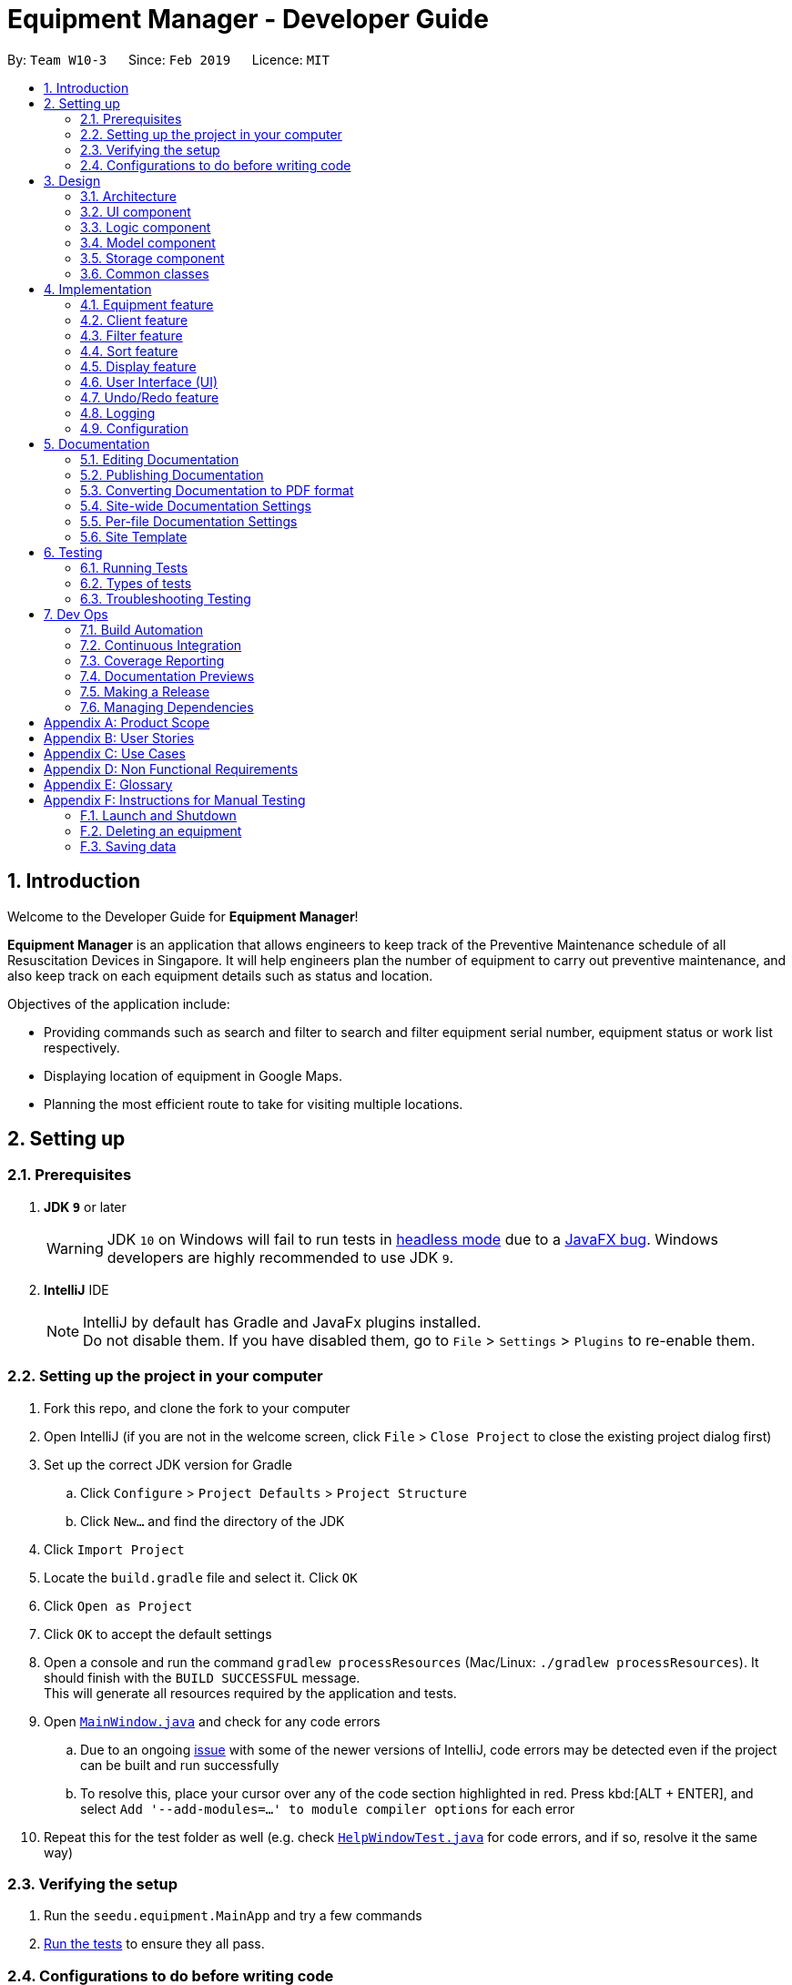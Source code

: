 = Equipment Manager - Developer Guide
:site-section: DeveloperGuide
:toc:
:toc-title:
:toc-placement: preamble
:sectnums:
:imagesDir: images
:stylesDir: stylesheets
:sourceDir: https://github.com/nus-cs2103-AY1819S2/addressbook-level4.git
:xrefstyle: full
ifdef::env-github[]
:tip-caption: :bulb:
:note-caption: :information_source:
:warning-caption: :warning:
:experimental:
endif::[]
:repoURL: https://github.com/CS2103-AY1819S2-W10-3/main.git

By: `Team W10-3`      Since: `Feb 2019`      Licence: `MIT`

//tag:introduction[]
== Introduction
Welcome to the Developer Guide for *Equipment Manager*!

*Equipment Manager* is an application that allows engineers to keep track of the Preventive Maintenance schedule of all Resuscitation Devices in Singapore. It will help engineers plan the number of equipment to carry out preventive maintenance, and also keep track on each equipment details such as status and location. +

Objectives of the application include:

* Providing commands such as search and filter to search and filter equipment serial number, equipment status or work list respectively.

* Displaying location of equipment in Google Maps.

* Planning the most efficient route to take for visiting multiple locations.
//end:introduction[]

== Setting up

=== Prerequisites

. *JDK `9`* or later
+
[WARNING]
JDK `10` on Windows will fail to run tests in <<UsingGradle#Running-Tests, headless mode>> due to a https://github.com/javafxports/openjdk-jfx/issues/66[JavaFX bug].
Windows developers are highly recommended to use JDK `9`.

. *IntelliJ* IDE
+
[NOTE]
IntelliJ by default has Gradle and JavaFx plugins installed. +
Do not disable them. If you have disabled them, go to `File` > `Settings` > `Plugins` to re-enable them.


=== Setting up the project in your computer

. Fork this repo, and clone the fork to your computer
. Open IntelliJ (if you are not in the welcome screen, click `File` > `Close Project` to close the existing project dialog first)
. Set up the correct JDK version for Gradle
.. Click `Configure` > `Project Defaults` > `Project Structure`
.. Click `New...` and find the directory of the JDK
. Click `Import Project`
. Locate the `build.gradle` file and select it. Click `OK`
. Click `Open as Project`
. Click `OK` to accept the default settings
. Open a console and run the command `gradlew processResources` (Mac/Linux: `./gradlew processResources`). It should finish with the `BUILD SUCCESSFUL` message. +
This will generate all resources required by the application and tests.
. Open link:{repoURL}/src/main/java/seedu/equipment/ui/MainWindow.java[`MainWindow.java`] and check for any code errors
.. Due to an ongoing https://youtrack.jetbrains.com/issue/IDEA-189060[issue] with some of the newer versions of IntelliJ, code errors may be detected even if the project can be built and run successfully
.. To resolve this, place your cursor over any of the code section highlighted in red. Press kbd:[ALT + ENTER], and select `Add '--add-modules=...' to module compiler options` for each error
. Repeat this for the test folder as well (e.g. check link:{repoURL}/src/test/java/seedu/equipment/ui/HelpWindowTest.java[`HelpWindowTest.java`] for code errors, and if so, resolve it the same way)

=== Verifying the setup

. Run the `seedu.equipment.MainApp` and try a few commands
. <<Testing,Run the tests>> to ensure they all pass.

=== Configurations to do before writing code

==== Configuring the coding style

This project follows https://github.com/oss-generic/process/blob/master/docs/CodingStandards.adoc[oss-generic coding standards]. IntelliJ's default style is mostly compliant with ours but it uses a different import order from ours. To rectify,

. Go to `File` > `Settings...` (Windows/Linux), or `IntelliJ IDEA` > `Preferences...` (macOS)
. Select `Editor` > `Code Style` > `Java`
. Click on the `Imports` tab to set the order

* For `Class count to use import with '\*'` and `Names count to use static import with '*'`: Set to `999` to prevent IntelliJ from contracting the import statements
* For `Import Layout`: The order is `import static all other imports`, `import java.\*`, `import javax.*`, `import org.\*`, `import com.*`, `import all other imports`. Add a `<blank line>` between each `import`

Optionally, you can follow the <<UsingCheckstyle#, UsingCheckstyle.adoc>> document to configure Intellij to check style-compliance as you write code.

==== Updating documentation to match your fork

After forking the repo, the documentation will still have the SE-EDU branding and refer to the `nus-cs2103-AY1819S2/addressbook-level4` repo.

If you plan to develop this fork as a separate product (i.e. instead of contributing to `nus-cs2103-AY1819S2/addressbook-level4`), you should do the following:

. Configure the <<Docs-SiteWideDocSettings, site-wide documentation settings>> in link:{repoURL}/build.gradle[`build.gradle`], such as the `site-name`, to suit your own project.

. Replace the URL in the attribute `repoURL` in link:{repoURL}/docs/DeveloperGuide.adoc[`DeveloperGuide.adoc`] and link:{repoURL}/docs/UserGuide.adoc[`UserGuide.adoc`] with the URL of your fork.

==== Setting up CI

Set up Travis to perform Continuous Integration (CI) for your fork. See <<UsingTravis#, UsingTravis.adoc>> to learn how to set it up.

After setting up Travis, you can optionally set up coverage reporting for your team fork (see <<UsingCoveralls#, UsingCoveralls.adoc>>).

[NOTE]
Coverage reporting could be useful for a team repository that hosts the final version but it is not that useful for your personal fork.

Optionally, you can set up AppVeyor as a second CI (see <<UsingAppVeyor#, UsingAppVeyor.adoc>>).

[NOTE]
Having both Travis and AppVeyor ensures your App works on both Unix-based platforms and Windows-based platforms (Travis is Unix-based and AppVeyor is Windows-based)

//tag::design[]
== Design

[[Design-Architecture]]
=== Architecture

.Architecture Diagram
image::Architecture.png[width="600"]

The *_Architecture Diagram_* given above explains the high-level design of the App. Given below is a quick overview of each component.

[TIP]
|The `.pptx` files used to create diagrams in this document can be found in the link:https://github.com/CS2103-AY1819S2-W10-3/main/tree/master/docs/diagrams[diagrams] folder. To update a diagram, modify the diagram in the pptx file, select the objects of the diagram, and choose `Save as picture`.

`Main` has only one class called link:https://github.com/CS2103-AY1819S2-W10-3/main/tree/master/src/main/java/seedu/equipment/MainApp.java[`MainApp`]. It is responsible for,

* At app launch: Initializes the components in the correct sequence, and connects them up with each other.
* At shut down: Shuts down the components and invokes cleanup method where necessary.

<<Design-Commons,*`Commons`*>> represents a collection of classes used by multiple other components.
The following class plays an important role at the architecture level:

* `LogsCenter` : Used by many classes to write log messages to the App's log file.

The rest of the App consists of four components.

* <<Design-Ui,*`UI`*>>: The UI of the App.
* <<Design-Logic,*`Logic`*>>: The command executor.
* <<Design-Model,*`Model`*>>: Holds the data of the App in-memory.
* <<Design-Storage,*`Storage`*>>: Reads data from, and writes data to, the hard disk.

Each of the four components

* Defines its _API_ in an `interface` with the same name as the Component.
* Exposes its functionality using a `{Component Name}Manager` class.

For example, the `Logic` component (see the class diagram given below) defines it's API in the `Logic.java` interface and exposes its functionality using the `LogicManager.java` class.

.Class Diagram of the Logic Component
image::LogicClassDiagram.png[width="800"]

[discrete]
==== How the architecture components interact with each other

The _Sequence Diagram_ below shows how the components interact with each other for the scenario where the user issues the command `delete 1`.

.Component interactions for `delete 1` command
image::SDforDeletePerson.png[width="800"]

The sections below will give more details of each component; *UI*, *Logic*, *Model* and *Storage*.

[[Design-Ui]]
=== UI component

.Structure of the UI Component
image::UiClassDiagram.png[width="800"]

*API* : link:https://github.com/CS2103-AY1819S2-W10-3/main/tree/master/src/main/java/seedu/equipment/ui/Ui.java[`Ui.java`]

The UI consists of a `MainWindow` that is made up of parts e.g.`CommandBox`, `ResultDisplay`, `PersonListPanel`, `StatusBarFooter`, `BrowserPanel` etc. All these, including the `MainWindow`, inherit from the abstract `UiPart` class.

The `UI` component uses JavaFx UI framework. The layout of these UI parts are defined in matching `.fxml` files that are in the `src/main/resources/view` folder. For example, the layout of the link:{repoURL}/src/main/java/seedu/address/ui/MainWindow.java[`MainWindow`] is specified in link:{repoURL}/src/main/resources/view/MainWindow.fxml[`MainWindow.fxml`]

The `UI` component shows webpages e.g. `DisplayGmap.html` hosted somewhere on the Internet. To host a webpage yourself, you may put your webpage into `\docs\staticpages`. All pages in `\docs\staticpages` will be copied to `gh-pages` branch and hosted on `gh-pages`.

The `UI` component,

* Executes user commands using the `Logic` component.
* Listens for changes to `Model` data so that the UI can be updated with the modified data.

[[Design-Logic]]
=== Logic component

[[fig-LogicClassDiagram]]
.Structure of the Logic Component
image::LogicClassDiagram.png[width="800"]

*API* :
link:https://github.com/CS2103-AY1819S2-W10-3/main/tree/master/src/main/java/seedu/equipment/logic/Logic.java[`Logic.java`]

.  `Logic` uses the `EquipmentManagerParser` class to parse the user command.
.  This results in a `Command` object which is executed by the `LogicManager`.
.  The command execution can affect the `Model` (e.g. adding an equipment).
.  The result of the command execution is encapsulated as a `CommandResult` object which is passed back to the `Ui`.
.  In addition, the `CommandResult` object can also instruct the `Ui` to perform certain actions, such as displaying help to the user.

Given below is the Sequence Diagram for interactions within the `Logic` component for the `execute("delete 1")` API call.

.Interactions Inside the Logic Component for the `delete 1` Command
image::DeletePersonSdForLogic.png[width="800"]

[[Design-Model]]
=== Model component

.Structure of the Model Component
image::ModelClassDiagram.png[width="800"]

*API* : link:https://github.com/CS2103-AY1819S2-W10-3/main/tree/master//src/main/java/seedu/equipment/model/Model.java[`Model.java`]

The `Model`,

* stores a `UserPref` object that represents the user's preferences.
* stores the *Equipment Manager* data.
* exposes an unmodifiable `ObservableList<Equipment>` that can be 'observed' e.g. the UI can be bound to this list so that the UI automatically updates when the data in the list change.
* does not depend on any of the other three components.

[TIP]
As a more OOP model, we can store a `Tag` list in `Equipment Manager`, which `Equipment` can reference. This would allow `Equipment Manager` to only require one `Tag` object per unique `Tag`, instead of each `Equipment` needing their own `Tag` object. An example of how such a model may look like is given below. +

.Class diagram of Model Component
image::ModelClassBetterOopDiagram.png[width="800"]

[[Design-Storage]]
=== Storage component

.Structure of the Storage Component
image::StorageClassDiagram.png[width="800"]

*API* : link:https://github.com/CS2103-AY1819S2-W10-3/main/tree/master/src/main/java/seedu/equipment/storage/Storage.java[`Storage.java`]

The `Storage` component,

* can save `UserPref` objects in json format and read it back.
* can save the *Equipment Manager* data in json format and read it back.
//end::design[]

[[Design-Commons]]
=== Common classes

Classes used by multiple components are in the `seedu.equipment.commons` package.

[[Implementation-Commons]]
== Implementation

This section describes some noteworthy details on how certain features are implemented.

//tag::equipment[]
=== Equipment feature
To provide users with the best understanding on the attributes of equipment in *Equipment Manager*,
this section will provide a brief overview on the equipment details as well as how the details of an equipment are
used for multiple features in the design of Equipment Manager. Not forgetting sharing some design considerations to make the best choice for *Equipment Manager*.

==== Overview on Equipment details

|===
| *Attributes* | *Description* | *Things to Note*
| Name | The client's name who owns the equipment. |
| Phone | The contact number of the client that owns the equipment. |
| Date | The due date for which maintenance work on the equipment should be carried out by then. |
| Address | The address of the client that owns the equipment. |
| Serial Number | The serial number of an equipment | All equipment have unique serial number and there should not be duplicated serial number.
|===

==== Current Usage of Equipment Details
In order to allow users to keep track of the Preventive Maintenance schedule and carry out features provided by Equipment Manager, we have implemented the following commands with the usage of the attributes of an equipment as mentioned in the previous section.

*An example of how the attributes of equipment are used:*

* When user execute the `AddCommand` or `EditCommand`, there are equipment details stored in *Equipment Manager*.
* When user uses command like `DisplayCommand`, *Equipment Manager* will need to use the address details to provide visual representation of the location of client that owns the equipment.
* When user uses command like `SelectCommand`, *Equipment Manager* will need to use all the equipment details in order to reflect more detailed information on equipment in the *Equipment Details Page*.

==== Current Implementation
Using `AddCommand` mentioned in previous section as an example,
the *add equipment* mechanism is facilitated by `VersionedEquipmentManager` which extends the `Equipment Manager`.
The results of this command will be displayed under *Equipment Details* panel.

The following sequence diagram shows how the *add equipment* operation works:

.Sequence diagram for `AddCommand`
image::AddCommandSD.png[width="800"]

Given below is an example usage scenario of how the adding of equipment details mechanism behaves at each step after carrying out `add-e`.

Step 1. The user launches the application.

Step 2. The user executes `add-e n/Pending CC d/01-05-2019 p/99887766 a/Pending Rd s/XDH1429387 t/north-west` command.

Step 3. After `EquipmentManagerParser` detects `add-e` as the command word, a `AddCommandParser#parse()` is called.

Step 4. `AddCommand#execute()` is then called.

Step 5. The parser will parse all the attributes and add into equipment and client models respectively.

Step 7. The model now contains details of equipment and client, and returns to GUI for display on *Equipment details* and *Client details* panels respectively.

With that, you may refer to <<Display feature>> to see how *Equipment Manager* will then use the address details to provide visual representation of the location of client that owns the equipment.

==== Design Considerations
===== Aspects: What attributes are important for equipment details to serve the purpose of *Equipment Manager*.

* *Alternative 1 (current choice)*: Equipment details contain client details whom own the equipment and equipment unique serial number.
** Pros: This allows users to know that each equipment has unique serial number and each client can own multiple equipment. Do not have to make major enhancement, save time on backend work.
** Cons: Might be confusing to user if user is not clear how Equipment Manager works as it may seem like there is duplicated equipment.

* *Alternative 2*: Equipment details only has serial number and create a seperate class to store store name, phone, address, as client details.
** Pros: By reading the structure, it is clearer to user that the attributes describe equipment or client.
** Cons: More backend work needs to be change, takes up a lot of time.

//end::equipment[]

//tag::client[]
=== Client feature
This section describes features specific to client, how having client details contribute to the features in *Equipment Manager* as well as our design considerations.
There may contain some repeated explanation when describing this sections
because attributes of client and equipment are being shared in order to for features to be carried out in *Equipment Manager*.

==== Overview on Client details
In Equipment Manager, there are `Name`, `Phone`, `Address` attributes stored under *Equipment details* that identify client details.

* A client can have 0 to numerous equipment which are identified by unique serial number but an equipment cannot be shared by multiple clients.
** There is a `CountEquipment` method in *Equipment Manager* that counts the number of equipment that each client owns. Since *Equipment Details* panel showcases by each equipment, having a summarized details of each client, allows user to be more aware that the client might own more than 0, 1 or more than 1 equipment.
* Each address tells user where 0 to numerous equipment, which each client owns, are located at.

==== Current Usage of Client details
As mentioned in <<Current Usage of Equipment Details>>, the `Address` which belong to the client address, are used in features like `DisplayCommand` and `SelectCommand`.

==== Current implementation
There is `SelectClientCommand` that is supported by  `SelectClientCommandParser`.
This selection of client details mechanism is facilitated by `VersionedEquipmentManager` which extends the  `Equipment Manager`.

Given below is an example usage scenario of how the selection of client details mechanism behaves at each step after carrying out `select-c`.

Step 1. The user launches the application.

Step 2. The user executes `select-c 1` command.

Step 3. After `EquipmentManagerParser` detects `select-c` as the command word, a `SelectClientCommandParser#parse()` is called.

Step 4. `SelectClientCommand#execute()` is then called and set the selected client in the model with the filtered client list.

Step 5. Using the `filter` feature, the model will use the `Name` attributes, filter the equipment list accordingly and displays the client's equipment in the *Equipment details* panel.

Step 7. The model now contains additional client name and returns to GUI for display on *Client details* panel respectively. The model also contains filtered client's equipment and returns the GUI for display on *Equipment details* panel.

[NOTE]
The figure in Current Implementation of <<Equipment feature>> also explains how `AddCommand` contributes to the results shown in *Client Details* panel.

==== Design Considerations
Refer to the *Design Considerations* in <<Equipment feature>> as we went through the same design considerations to come out with equipment and client details separation.

===== Aspects: With a list of client displayed in *Client details* panel, how should the client's equipment details be displayed?

* *Alternative 1 (current choice)*: Making use of the `filter` command to show client's equipment
** Pros: Making use of existing *Equipment details* panel. Easier to implement with lesser changes to the storage, logic, model and ui components within the time constraint.
** Cons: select followed by a filter command is stored in the history even though user did not use filter command. This is the trade off.

* *Alternative 2*: Add a new equipment panel and card for displaying client's equipment when selecting the client
** Pros: Do not have the issue of filter command being tracked in history even though user did not use the filter command.
** Cons: Too many different panels in one main window display may cause confusion and lower user's experience.
//end::client[]

//tag::filter[]
=== Filter feature

==== Introduction
We have implemented a `FilterCommand` that allow users to filter the equipment list with the specified fields.

The filter feature allow users to filter the equipment list with any specified fields, and also can filter by multiple fields.

The `FilterCommand` is able to filter the equipment list according to the user's preference at a time.

==== Current Implementation

The *filter* mechanism is supported by `FilterCommandParser`. It implements `Parser` that implements the following operation:

- `FilterCommandParser#parse()`  -  Checks the arguments for empty strings and throws a ParseException if empty string is found.
It then splits the arguments using `ArgumentTokenizer#tokenize()` and returns an ArgumentMultimap. Keywords of the same prefix are then grouped using `ArgumentMultimap#getAllValues()`.

The *filter* mechanism is also facilitated by `FilterCommand`. It extends `Command` and implements the following operation:

`FilterCommand#execute()`  —  Executes the command by updating the current `FilteredPersonList` with the `EquipmentContainsKeywordPredicate`.

`EquipmentContainsKeywordsPredicate` takes in the lists of keywords for the following:

- Name
- Address
- Date
- Phone
- Tags
- Serial Number

The following sequence diagram shows how the filter operation works:

image::FilterCommandSequenceDiagram.png[width="800"]

*Example*

Given below is an example usage scenario of how the filter mechanism behaves at each step when filtering.

Step 1. The user launches the application.

Step 2. The user executes `filter n/jurong a/west t/urgent` command to get all fields whose equipment contains the keywords

Step 3. After `EquipmentManagerParser` detects *filter* as the command word, a `FilterCommandParser#parse()` is called and
the EquipmentContainsKeywordsPredicate is constructed with the arguments of the filter command.

Step 4. `FilterCommand#execute()` is then called.

Step 5. The entire equipment list is filtered by the predicate `EquipmentContainsKeywordsPredicate`.

Step 6. Then, `EquipmentContainsKeywordsPredicate` checks that the *Equipment Manager* has either the respective
attributes - serial number, tags, address, name, preventive maintenance date, phone.

Step 7. The argument is filtered against the predicate and returned to the GUI.

[TIP]
`FilterCommand` only filters the equipment list.

==== Design Considerations
*Implementation of `FilterCommand`*

* **Alternative 1 (current choice):** Require user to prepend every keyword argument with the appropriate attribute prefix.
Supports multiple fields in the same command.
** Pros: It is easy to implement and easy to match keyword against an equipment if the matching attribute is known.
** Pros: User has more control over the results returned.
** Pros: User can also filter by multiple fields.
e.g: `filter n/jurong t/west`
** Cons: User is required to type slightly more.
** Cons: It only filters the equipment list.

* **Alternative 2:** filter by specific fields

** Pros: It is easy to implement and it is also consistent with how `FilterCommand` works.
** Cons: User has less control over the results returned.
** Cons: User can input anything and the results returned is not specific by type.

* **Alternative 3:** filter by tags
** Pros: It is more specific and more restricted.
** Cons: More difficult to implement
** Cons: Too restricted as it is only filtered by tags.
// end::filter[]

// tag::sort[]
=== Sort feature

==== Introduction
We have implemented a `SortCommand` that allow users to sort the equipment list with specific field.

The entries in the equipment list is ordered to the time when the entry is entered into the application by default such that the entry entered first is at the top of the equipment list and the latest entry entered is at the bottom of the equipment list.
The `sort` mechanism allows user to view the equipment list according to their preferences.

The `SortCommand` is able to sort the equipment list according to the user's preferences at a time.

==== Current Implementation

The `sort` command sorts the list by specified field in lexicographical order.

Comparators that implement `java.util.Comparator` interface are used in the *sort* mechanism to perform the comparsion.

The *sort* mechanism is supported by `SortCommandParser`. It implements `Parser` that implements the following operation:

- `SortCommandParser#parse()` -  Checks the arguments for empty strings and throws a ParseException if empty string is found.
It then splits the arguments and checks if the next string is a valid field, else, it will throw a ParseException.

Valid fields:

- name
- date
- phone
- serial

The following sequence diagram shows how the sort operation works:

image::SortCommandSequenceDiagram.png[width="800"]

Example

Given below is an example usage scenario of how the sort mechanism behaves at each step when sorting.

Step 1. The user launches the application.

Step 2. The user executes `sort name` command to sort the equipment list by name.

Step 3. `SortCommandParser#parse()` creates a new `NameComparator()` object and passes it into `SortCommand`.

Step 4. `EquipmentManager#sortEquipmentList(comparator)` calls `UniqueEquipmentList#sortEquipmentList(comparator)`, which then
uses FXCollection’s static method `sort()` to sort the equipment list by name.

Step 5. The list is sorted by specified field (name) and returned to the GUI.

Test cases:

- Input: `sort`

Output: An error message will be shown to what fields are available.

- Input: `sort name`

Output: The list is sorted in the name in alphabetical order.

- Input: `sort date`

Output: The list is sorted in ascending order by the the preventative maintenance date of the equipment.

- Input: `sort phone`

Output: The list is sorted in ascending order by the phone number of the client.

- Input: `sort serial`

Output: The list is sorted in ascending order by the serial number of the equipment.

[TIP]
`SortCommand` only sorts the equipment list.


==== Design Considerations
*Implementation of `SortCommand`*

* **Alternative 1 (current choice): **Sorts by specific field by using the Comparator interface.
** Pros: Sorting can be done based on different fields (name, date, phone number and serial number)
** Cons: A new class that implements the interface Comparator needs to be created for the fields.

* **Alternative 2:** Sort by client name
** Pros: Overall list is sorted fully by client name
** Cons: Unable to sort other specific fields such as serial number of the equipment.
// end::sort[]

// tag::display[]
=== Display feature
The display feature allow users to view the location of all equipment in the current shown list on map.

==== Current Implementation

The following sequence diagram shows how the display operation works:

image::DisplaySequenceDiagram.png[width="800"]

Step 1. The user launches the application, the list of equipment will show in `UI` and stored in the `Model`.

Step 2. The user executes `display` command to show all the equipment on the map. The execution of `display` command will return a `CommandResult` indicating `display` which can be checked by `CommandResult#isDisplayMap()`. The `MainWindow` will check if the `CommandResult` is a display map command. Then `MainWindow#handleDisplayMap` will be called. `MainWindow#handleDisplayMap` will call `Logic#getFilteredPersonList()` to get the equipment list, and then call `Equipment#getCoordiantes()` on each equipment to get its coordinates.

Step 3. The `Equipment#getCoordiantes()` calls to `Google Map Geocoding API` with the address returned by `Equipment#getAddress()`. The API will return the coordinates of the address. This will be returned as the coordinates of the equipment.

[NOTE]
`Google Map Geocoding API` is not free to use. You need to have your own API key to use the API. You may check link:https://developers.google.com/maps/documentation/javascript/geocoding[`Google Map Platform - Geocoding Service`]

Step 4. The coordinates are constructed to form a URL and call a webpages in `BrowserPanel` to display the map. Currently the map is stord under `/docs/staticpages/` which will be copied and published by Travis CI robot to `github pages`. You may either use your own `github pages` URL by changing `BrowserPanel#MAP_PAGE_BASE_URL` to your own `github pages` URL, or use the current URL published by `CS2103-AY1819S2-W10-3` team.

Step 5. The webpage receive the coordinates in parameter form. It will first parse the parameters. The standard form of parameters is `?coordinates=[[1.3012,103.1233], [1.4323, 103.2012]]&otherfields=["abc", "def"]`. The map may be extended to handle more functions, however the current parameter paraser can only handle parameters in the standard format. For now, only coordinates is used, other parameters will be ignored.

==== Design Considerations

===== Aspect: How to display the base map
* **Alternative 1 (current choice):** Use separate web page, pass the coordinates as parameters.
** Pros: Easy to implement. Flexible to add more functions. Many JavaScript libraries can be used.
** Cons: Unexpected behaviors would happen if the WebEngine cannot display the webpage properly.
* **Alternative 2:** Use third party JavaFX map libraries.
** Pros: No unexpected behaviors, and more consistent running on different platforms.
** Cons: Harder to implement, less flexibility, and limit to extensions.
// end::display[]

// tag::uiug[]
=== User Interface (UI)
The UI of *Equipment Manager* is a combination of JavaFX, HTML and CSS.
This section describes our overall current implementation for UI as well as
showing our thinking process for the UI in designs considerations section.

==== Current implementation
===== Launch the Application

.On start of the Equipment Manager application
image::applaunchUI.png[%autowidth]

The figure above depicts the interface the user see when the user launches the application.
The user should be greeted by 9 different regions:

|===
| Regions of Application | Purpose
| [1] *Menu Bar* | Allow users to click `File` > `Exit` to exit the application and click `Help` to navigate to our User Guide page.
| [2] *Command Box* | User enters the command in the command box. Refer to *User Guide* to learn all the available commands.
| [3] *Message box* | The message box that shows the result after a command has been executed.
| [4] *Status Bar* |
| [5] *Google Map*  | Google map serves as a visual representation for where equipment are at as well as showing user the possible routes to take.
| [6] *Equipment Result Panel* | This panel shows summarized details on equipment
| [7] *Equipment Details Page* | This is a HTML page where it shows more detailed information on an equipment.
| [8] *Client Result Panel* | This panel shows specifically information related to client such as the name and how many equipment the client owns.
| [9] *Work list Result Panel* | This panels shows the work schedule of a person when the user assigns equipment whom the user want to carry out preventive maintenance work.
|===

===== Showcase Client details
To avoid cluttering to many information in *Equipment Result Panel*,
we decided to categorise information related to clients into *Client Result Panel*
such as showing the name of the client and how many equipment the client owns as seen in the figure below.

.Outcome of a showing client details when using `add-c` feature
image:: AddClientDetailsUI.png[%autowidth]

===== Showcase Equipment details and locations
Similarly, there are many information to be shown in *Equipment Result Panel*.
Hence, as seen in the figure below, we created a HTML page to show more information
on equipment. This means there are some information not shown in *Equipment Result Panel* but will instead be shown in *Equipment Details Page*.

.Incorporating HTML in panel to show more equipment details
image::equipmentdetailsUI.png[%autowidth]

One of our main feature of *Equipment Manager* is the ability to have a visual representation on 1 or more equipment in a *Google Map*.

.Outcome of `display` feature on UI
image::clientlocationsUI.png[%autowidth]

As seen in the above figure, entering `display` command will allow a visual representation of all equipment locations in the *Equipment Manager* data storage onto *Google Map*.
This is one of our main feature of *Equipment Manager* where we provide users to view either 1 equipment location at a time by entering `select` INDEX or simply by clicking onto the an equipment in *Equipment Result Panel*.

==== Design Considerations
===== Aspects: Information to be displayed on respective panels

* Alternative 1: Showing all client, worklist, equipment resulting commands in one panel.
|===
| Pros | Lesser panels will have lesser clutter to user experience. UX experience will be better.
| Cons | Harder to implement. Require to work with label that is able to change when panel has changed to serve other purposes such as from displaying equipment details to worklist details in the same panel.
|===

* Alternative 2 (Current Choice): Show client, worklist, equipment resulting commands in 3 respective panels.
|===
| Pros | Easier to implement. To avoid confusion on which panel is being updated, we added a header label above each panel.
| Cons | Application looks more cluttered with more dividers for different panels.
|===
// end:: uiug[]

// tag::undoredo[]
=== Undo/Redo feature
==== Current Implementation

The undo/redo mechanism is facilitated by `VersionedEquipmentManager`.
It extends `EquipmentManager` with an undo/redo history, stored internally as an `EquipmentManagerStateList` and `currentStatePointer`.
Additionally, it implements the following operations:

* `VersionedEquipmentManager#commit()` -- Saves the current *Equipment Manager* state in its history.
* `VersionedEquipmentManager#undo()` -- Restores the previous *Equipment Manager* state from its history.
* `VersionedEquipmentManager#redo()` -- Restores a previously undone *Equipment Manager*  state from its history.

These operations are exposed in the `Model` interface as `Model#commitEquipmentManager()`, `Model#undoEquipmentManager()` and `Model#redoEquipmentManager()` respectively.

Given below is an example usage scenario and how the undo/redo mechanism behaves at each step.

Step 1. The user launches the application for the first time. The `VersionedEquipmentManager` will be initialized with the initial *Equipment Manager* state, and the `currentStatePointer` pointing to that single *equipment manager* state.

image::UndoRedoStartingStateListDiagram.png[width="800"]

Step 2. The user executes `delete-e 5` command to delete the 5th equipment in the *Equipment Manager*. The `delete-e` command calls `Model#commitEquipmentManager()`, causing the modified state of the *Equipment Manager* after the `delete-e 5` command executes to be saved in the `equipmentManagerStateList`, and the `currentStatePointer` is shifted to the newly inserted *Equipment Manager*r state.

image::UndoRedoNewCommand1StateListDiagram.png[width="800"]

Step 3. The user executes `add-e n/Clementi CC ...` to add a new equipment. The `add` command also calls `Model#commitEquipmentManager()`, causing another modified *Equipment Manager* state to be saved into the `equipmentManagerStateList`.

image::UndoRedoNewCommand2StateListDiagram.png[width="800"]

[NOTE]
If a command fails its execution, it will not call `Model#commitEquipmentManager()`, so the *Equipment Manager* state will not be saved into the `equipmentManagerStateList`.

Step 4. The user now decides that adding the equipment was a mistake, and decides to undo that action by executing the `undo` command. The `undo` command will call `Model#undoEquipmentManager()`, which will shift the `currentStatePointer` once to the left, pointing it to the previous *Equipment Manager* state, and restores the *Equipment Manager* to that state.

image::UndoRedoExecuteUndoStateListDiagram.png[width="800"]

[NOTE]
If the `currentStatePointer` is at index 0, pointing to the initial *Equipment Manager* state, then there are no previous *Equipment Manager* states to restore. The `undo` command uses `Model#canUndoEquipmentManager()` to check if this is the case. If so, it will return an error to the user rather than attempting to perform the undo.

The following sequence diagram shows how the undo operation works:

image::UndoRedoSequenceDiagram.png[width="800"]

The `redo` command does the opposite -- it calls `Model#redoEquipmentManager()`, which shifts the `currentStatePointer` once to the right, pointing to the previously undone state, and restores the *Equipment Manager* to that state.

[NOTE]
If the `currentStatePointer` is at index `equipmentManagerStateList.size() - 1`, pointing to the latest *Equipment Manager* state, then there are no undone *Equipment Manager* states to restore. The `redo` command uses `Model#canRedoEquipmentManager()` to check if this is the case. If so, it will return an error to the user rather than attempting to perform the redo.

Step 5. The user then decides to execute the command `list`. Commands that do not modify the *Equipment Manager*, such as `list`, will usually not call `Model#commitEquipmentManager()`, `Model#undoEquipmentManager()` or `Model#redoEquipmentManager()`. Thus, the `equipmentManagerStateList` remains unchanged.

image::UndoRedoNewCommand3StateListDiagram.png[width="800"]

Step 6. The user executes `clear`, which calls `Model#commitEquipmentManager()`. Since the `currentStatePointer` is not pointing at the end of the `equipmentManagerStateList`, all *Equipment Manager* states after the `currentStatePointer` will be purged. We designed it this way because it no longer makes sense to redo the `add n/Clementi CC ...` command. This is the behavior that most modern desktop applications follow.

image::UndoRedoNewCommand4StateListDiagram.png[width="800"]

The following activity diagram summarizes what happens when a user executes a new command:

image::UndoRedoActivityDiagram.png[width="650"]

==== Design Considerations

===== Aspect: How undo & redo executes

* **Alternative 1 (current choice):** Saves the entire *Equipment Manager*.
** Pros: Easy to implement.
** Cons: May have performance issues in terms of memory usage.
* **Alternative 2:** Individual command knows how to undo/redo by itself.
** Pros: Will use less memory (e.g. for `delete-e`, just save the equipment being deleted).
** Cons: We must ensure that the implementation of each individual command are correct.

===== Aspect: Data structure to support the undo/redo commands

* **Alternative 1 (current choice):** Use a list to store the history of *Equipment Manager* states.
** Pros: Easy for new Computer Science student undergraduates to understand, who are likely to be the new incoming developers of our project.
** Cons: Logic is duplicated twice. For example, when a new command is executed, we must remember to update both `HistoryManager` and `VersionedEquipmentManager`.
* **Alternative 2:** Use `HistoryManager` for undo/redo
** Pros: We do not need to maintain a separate list, and just reuse what is already in the codebase.
** Cons: Requires dealing with commands that have already been undone: We must remember to skip these commands. Violates Single Responsibility Principle and Separation of Concerns as `HistoryManager` now needs to do two different things.
// end::undoredo[]

=== Logging

We are using `java.util.logging` package for logging. The `LogsCenter` class is used to manage the logging levels and logging destinations.

* The logging level can be controlled using the `logLevel` setting in the configuration file (See <<Implementation-Configuration>>)
* The `Logger` for a class can be obtained using `LogsCenter.getLogger(Class)` which will log messages according to the specified logging level
* Currently log messages are output through: `Console` and to a `.log` file.

*Logging Levels*

* `SEVERE` : Critical problem detected which may possibly cause the termination of the application
* `WARNING` : Can continue, but with caution
* `INFO` : Information showing the noteworthy actions by the App
* `FINE` : Details that is not usually noteworthy but may be useful in debugging e.g. print the actual list instead of just its size

[[Implementation-Configuration]]
=== Configuration

Certain properties of the application can be controlled (e.g user prefs file location, logging level) through the configuration file (default: `config.json`).

== Documentation

We use asciidoc for writing documentation.

[NOTE]
We chose asciidoc over Markdown because asciidoc, although a bit more complex than Markdown, provides more flexibility in formatting.

=== Editing Documentation

See <<UsingGradle#rendering-asciidoc-files, UsingGradle.adoc>> to learn how to render `.adoc` files locally to preview the end result of your edits.
Alternatively, you can download the AsciiDoc plugin for IntelliJ, which allows you to preview the changes you have made to your `.adoc` files in real-time.

=== Publishing Documentation

See <<UsingTravis#deploying-github-pages, UsingTravis.adoc>> to learn how to deploy GitHub Pages using Travis.

=== Converting Documentation to PDF format

We use https://www.google.com/chrome/browser/desktop/[Google Chrome] for converting documentation to PDF format, as Chrome's PDF engine preserves hyperlinks used in webpages.

Here are the steps to convert the project documentation files to PDF format.

.  Follow the instructions in <<UsingGradle#rendering-asciidoc-files, UsingGradle.adoc>> to convert the AsciiDoc files in the `docs/` directory to HTML format.
.  Go to your generated HTML files in the `build/docs` folder, right click on them and select `Open with` -> `Google Chrome`.
.  Within Chrome, click on the `Print` option in Chrome's menu.
.  Set the destination to `Save as PDF`, then click `Save` to save a copy of the file in PDF format. For best results, use the settings indicated in the screenshot below.

.Saving documentation as PDF files in Chrome
image::chrome_save_as_pdf.png[width="300"]

[[Docs-SiteWideDocSettings]]
=== Site-wide Documentation Settings

The link:{repoURL}/build.gradle[`build.gradle`] file specifies some project-specific https://asciidoctor.org/docs/user-manual/#attributes[asciidoc attributes] which affects how all documentation files within this project are rendered.

[TIP]
Attributes left unset in the `build.gradle` file will use their *default value*, if any.

[cols="1,2a,1", options="header"]
.List of site-wide attributes
|===
|Attribute name |Description |Default value

|`site-name`
|The name of the website.
If set, the name will be displayed near the top of the page.
|_not set_

|`site-githuburl`
|URL to the site's repository on https://github.com[GitHub].
Setting this will add a "View on GitHub" link in the navigation bar.
|_not set_

|`site-seedu`
|Define this attribute if the project is an official SE-EDU project.
This will render the SE-EDU navigation bar at the top of the page, and add some SE-EDU-specific navigation items.
|_not set_

|===

[[Docs-PerFileDocSettings]]
=== Per-file Documentation Settings

Each `.adoc` file may also specify some file-specific https://asciidoctor.org/docs/user-manual/#attributes[asciidoc attributes] which affects how the file is rendered.

All files under `\docs\staticpages\` will be copied to final output documentation folders as well. You may put any static pages you want to public to `\docs\staticpages`.

Asciidoctor's https://asciidoctor.org/docs/user-manual/#builtin-attributes[built-in attributes] may be specified and used as well.

[TIP]
Attributes left unset in `.adoc` files will use their *default value*, if any.

[cols="1,2a,1", options="header"]
.List of per-file attributes, excluding Asciidoctor's built-in attributes
|===
|Attribute name |Description |Default value

|`site-section`
|Site section that the document belongs to.
This will cause the associated item in the navigation bar to be highlighted.
One of: `UserGuide`, `DeveloperGuide`, ``LearningOutcomes``{asterisk}, `AboutUs`, `ContactUs`

_{asterisk} Official SE-EDU projects only_
|_not set_

|`no-site-header`
|Set this attribute to remove the site navigation bar.
|_not set_

|===

=== Site Template

The files in link:{repoURL}/docs/stylesheets[`docs/stylesheets`] are the https://developer.mozilla.org/en-US/docs/Web/CSS[CSS stylesheets] of the site.
You can modify them to change some properties of the site's design.

The files in link:{repoURL}/docs/templates[`docs/templates`] controls the rendering of `.adoc` files into HTML5.
These template files are written in a mixture of https://www.ruby-lang.org[Ruby] and http://slim-lang.com[Slim].

[WARNING]
====
Modifying the template files in link:{repoURL}/docs/templates[`docs/templates`] requires some knowledge and experience with Ruby and Asciidoctor's API.
You should only modify them if you need greater control over the site's layout than what stylesheets can provide.
The SE-EDU team does not provide support for modified template files.
====

[[Testing]]
== Testing

=== Running Tests

There are three ways to run tests.

[TIP]
The most reliable way to run tests is the 3rd one. The first two methods might fail some GUI tests due to platform/resolution-specific idiosyncrasies.

*Method 1: Using IntelliJ JUnit test runner*

* To run all tests, right-click on the `src/test/java` folder and choose `Run 'All Tests'`
* To run a subset of tests, you can right-click on a test package, test class, or a test and choose `Run 'ABC'`

*Method 2: Using Gradle*

* Open a console and run the command `gradlew clean allTests` (Mac/Linux: `./gradlew clean allTests`)

[NOTE]
See <<UsingGradle#, UsingGradle.adoc>> for more info on how to run tests using Gradle.

*Method 3: Using Gradle (headless)*

Thanks to the https://github.com/TestFX/TestFX[TestFX] library we use, our GUI tests can be run in the _headless_ mode. In the headless mode, GUI tests do not show up on the screen. That means the developer can do other things on the Computer while the tests are running.

To run tests in headless mode, open a console and run the command `gradlew clean headless allTests` (Mac/Linux: `./gradlew clean headless allTests`)

=== Types of tests

We have two types of tests:

.  *GUI Tests* - These are tests involving the GUI. They include,
.. _System Tests_ that test the entire App by simulating user actions on the GUI. These are in the `systemtests` package.
.. _Unit tests_ that test the individual components. These are in `seedu.equipment.ui` package.
.  *Non-GUI Tests* - These are tests not involving the GUI. They include,
..  _Unit tests_ targeting the lowest level methods/classes. +
e.g. `seedu.equipment.commons.StringUtilTest`
..  _Integration tests_ that are checking the integration of multiple code units (those code units are assumed to be working). +
e.g. `seedu.equipment.storage.StorageManagerTest`
..  Hybrids of unit and integration tests. These test are checking multiple code units as well as how the are connected together. +
e.g. `seedu.equipment.logic.LogicManagerTest`


=== Troubleshooting Testing
**Problem: `HelpWindowTest` fails with a `NullPointerException`.**

* Reason: One of its dependencies, `HelpWindow.html` in `src/main/resources/docs` is missing.
* Solution: Execute Gradle task `processResources`.

== Dev Ops

=== Build Automation

See <<UsingGradle#, UsingGradle.adoc>> to learn how to use Gradle for build automation.

=== Continuous Integration

We use https://travis-ci.org/[Travis CI] and https://www.appveyor.com/[AppVeyor] to perform _Continuous Integration_ on our projects. See <<UsingTravis#, UsingTravis.adoc>> and <<UsingAppVeyor#, UsingAppVeyor.adoc>> for more details.

=== Coverage Reporting

We use https://coveralls.io/[Coveralls] to track the code coverage of our projects. See <<UsingCoveralls#, UsingCoveralls.adoc>> for more details.

=== Documentation Previews
When a pull request has changes to asciidoc files, you can use https://www.netlify.com/[Netlify] to see a preview of how the HTML version of those asciidoc files will look like when the pull request is merged. See <<UsingNetlify#, UsingNetlify.adoc>> for more details.

=== Making a Release

Here are the steps to create a new release.

.  Update the version number in link:{repoURL}/src/main/java/seedu/address/MainApp.java[`MainApp.java`].
.  Generate a JAR file <<UsingGradle#creating-the-jar-file, using Gradle>>.
.  Tag the repo with the version number. e.g. `v0.1`
.  https://help.github.com/articles/creating-releases/[Create a new release using GitHub] and upload the JAR file you created.

=== Managing Dependencies

A project often depends on third-party libraries. For example, Address Book depends on the https://github.com/FasterXML/jackson[Jackson library] for JSON parsing. Managing these _dependencies_ can be automated using Gradle. For example, Gradle can download the dependencies automatically, which is better than these alternatives:

[loweralpha]
. Include those libraries in the repo (this bloats the repo size)
. Require developers to download those libraries manually (this creates extra work for developers)

[appendix]
== Product Scope

*Target user profile*:

* engineers who need to keep track of their preventive maintenance schedule
* wants to plan the most efficient route to multiple locations
* has a need to manage a significant number of contacts
* prefer desktop apps over other types
* can type fast
* prefers typing over mouse input
* is reasonably comfortable using CLI apps

*Value proposition*: help plan an efficient route for busy engineers to multiple locations and also carrying preventive maintenance on multiple equipment in a day.

//tag:userstories[]
[appendix]
== User Stories

Priorities: High (must have) - `* * \*`, Medium (nice to have) - `* \*`, Low (unlikely to have) - `*`

[discrete]
=== Add, Edit, Delete, List (Basic CRUD commands)
[width="59%",cols="22%,<23%,<25%,<30%",options="header",]
|=======================================================================
|Priority |As a ... |I want to ... |So that I can...
|`* * *` |user |add an equipment and its specific details |keep track of the details of an equipment

|`* * *` |user |delete an equipment or its specific details |remove equipment that is obsolete

|`* * *` |user |have a work list where I can store the equipment I am working on |keep track of all the equipment that I am assigned to

|`* * *` |user |delete work list |remove work list which indicates work completed and no longer need it for tracking progress

|`* * *` |user |view details of all equipment |know how many equipment there are and what is the individual details of each equipment

|`* * *` |user |know how many clients have the equipment |track equipment in group based on client and how many equipment the client owns
|=======================================================================

[discrete]
=== Filter
[width="59%",cols="22%,<23%,<25%,<30%",options="header",]
|=======================================================================
|Priority |As a ... |I want to ... |So that I can...
|`* * *` |user |filter the list based on some conditions |remove all irrelevant equipment and work list showing on the list
|=======================================================================

[discrete]
=== Sort
[width="59%",cols="22%,<23%,<25%,<30%",options="header",]
|=======================================================================
|Priority |As a ... |I want to ... |So that I can...
|`* *` |user |sort the list based on some fields |view the list in a specific way
|=======================================================================

[discrete]
=== Google Map And Route Planning
[width="59%",cols="22%,<23%,<25%,<30%",options="header",]
|=======================================================================
|Priority |As a ... |I want to ... |So that I can...
|`* *` |user |know how to get to the location where the equipment is at |navigate to the address of the equipment easily

|`* *` |user |have a visual representation of areas I am visiting |have quick overview on information

|`*` |user |plan efficient routes between multiple locations |increase productivity, cut transportation costs, improve maintenance services

|=======================================================================

[discrete]
=== Other commands
[width="59%",cols="22%,<23%,<25%,<30%",options="header",]
|=======================================================================
|Priority |As a ... |I want to ... |So that I can...
|`* * *` |new user |learn how to use the application easily | spend less time on learning and more on using it

|`* * *` |new user |be able to understand the UI without much instruction |spend my time on the program features

|`* *` |user |receive notifications on the equipment that is due for preventive maintenance |know which equipment requires preventive maintenance as soon as possible

|`*` |user |see my past commands |keep track of what I have searched on

|`*` |user |change command keywords |use the words that I prefer

|`*` |user |redo or undo my past commands |correct any mistakes I have made

|`*` |user |autocomplete my command queries |get the information that I want faster
|=======================================================================

_{More to be added}_
//end:userstories[]


[appendix]
== Use Cases

(For all use cases below, the *System* is the *Equipment Manager* and the *Actor* is the `user`, unless specified otherwise)

[discrete]
=== Use case: Delete equipment

*MSS*

1.  User requests to list equipment
2.  Equipment shows a list of equipment
3.  User requests to delete a specific equipment in the list
4.  *Equipment Manager* deletes the equipment
+
Use case ends.

*Extensions*

[none]
* 2a. The list is empty.
+
Use case ends.

* 3a. The given index is invalid.
+
[none]
** 3a1. *Equipment Manager* shows an error message.
+
Use case resumes at step 2.

_{More to be added}_

//tag:: appendix[]
[appendix]
== Non Functional Requirements
Non-functional requirements specify the constraints under which system is developed and operated.

.  Should work on any <<mainstream-os,mainstream OS>> as long as it has Java `9` or higher installed.
.  Should be able to hold up to 1000 equipment without a noticeable sluggishness in performance for typical usage.
.  A user with above average typing speed for regular English text (i.e. not code, not system admin commands) should be able to accomplish most of the tasks faster using commands than using the mouse.
.  Should come with automated unit tests and be able to handle errors and exceptions.
.  Should be user-friendly for someone who have never used a CLI or software before to keep track of preventive maintenance schedule or route planning.

_{More to be added}_

[appendix]
== Glossary

If you do not understand a technical term used in this document, refer to [underline]#<<techtable>># below.

.Technical Terms
[[techtable]]
[cols="2,5", options="header"]
|===
| Term | Explanation

|*Autocomplete*
|Provides suggestions while you type into the field.

|*Google Maps*
|It is a online map service provided by Google.

|*Mainstream Operating System (OS)*
|Windows, Linux, Unix and OS-X are operating systems used widely in the world.

|*User Interface (UI)*
|Allows the user to interact with the application through inputs and outputs of data.
|===
//end:: appendix[]

[appendix]
== Instructions for Manual Testing

Given below are instructions to test the app manually.

[NOTE]
These instructions only provide a starting point for testers to work on; testers are expected to do more _exploratory_ testing.


=== Launch and Shutdown

. Initial launch

.. Download the jar file and copy into an empty folder
.. Double-click the jar file +
   Expected: Shows the GUI with a set of sample contacts. The window size may not be optimum.

. Saving window preferences

.. Resize the window to an optimum size. Move the window to a different location. Close the window.
.. Re-launch the app by double-clicking the jar file. +
   Expected: The most recent window size and location is retained.

_{ more test cases ... }_

=== Deleting an equipment

. Deleting a equipment while all equipment are listed

.. Prerequisites: List all equipment using the `list` command. Multiple equipment in the list.
.. Test case: `delete-e 1` +
   Expected: First contact is deleted from the list. Details of the deleted contact shown in the status message. Timestamp in the status bar is updated.
.. Test case: `delete-e 0` +
   Expected: No equipment is deleted. Error details shown in the status message. Status bar remains the same.
.. Other incorrect delete commands to try: `delete`, `delete x` (where x is larger than the list size) _{give more}_ +
   Expected: Similar to previous.

_{ more test cases ... }_

=== Saving data

. Dealing with missing/corrupted data files

.. _{explain how to simulate a missing/corrupted file and the expected behavior}_

_{ more test cases ... }_
